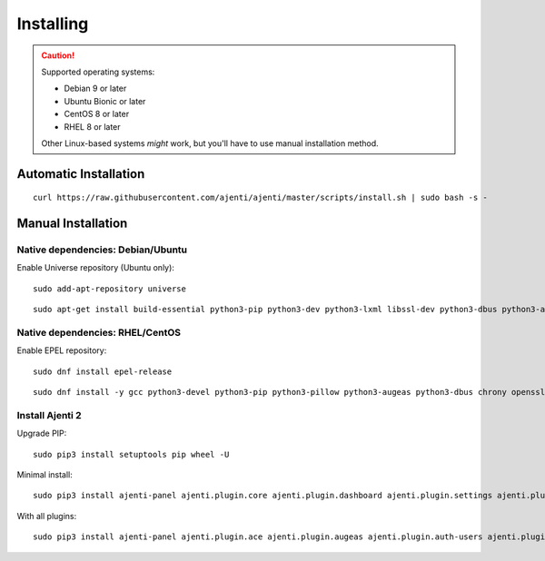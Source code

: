 .. _installing:


Installing
**********

.. CAUTION::
    Supported operating systems:

    * Debian 9 or later
    * Ubuntu Bionic or later
    * CentOS 8 or later
    * RHEL 8 or later

    Other Linux-based systems *might* work, but you'll have to use manual installation method.


Automatic Installation
======================

::

    curl https://raw.githubusercontent.com/ajenti/ajenti/master/scripts/install.sh | sudo bash -s -


Manual Installation
===================

Native dependencies: Debian/Ubuntu
----------------------------------

Enable Universe repository (Ubuntu only)::

    sudo add-apt-repository universe

::

    sudo apt-get install build-essential python3-pip python3-dev python3-lxml libssl-dev python3-dbus python3-augeas python3-apt ntpdate

Native dependencies: RHEL/CentOS
--------------------------------

Enable EPEL repository::

    sudo dnf install epel-release

::

    sudo dnf install -y gcc python3-devel python3-pip python3-pillow python3-augeas python3-dbus chrony openssl-devel

Install Ajenti 2
----------------

Upgrade PIP::

    sudo pip3 install setuptools pip wheel -U

Minimal install::

    sudo pip3 install ajenti-panel ajenti.plugin.core ajenti.plugin.dashboard ajenti.plugin.settings ajenti.plugin.plugins

With all plugins::

    sudo pip3 install ajenti-panel ajenti.plugin.ace ajenti.plugin.augeas ajenti.plugin.auth-users ajenti.plugin.core ajenti.plugin.dashboard ajenti.plugin.datetime ajenti.plugin.filemanager ajenti.plugin.filesystem ajenti.plugin.network ajenti.plugin.notepad ajenti.plugin.packages ajenti.plugin.passwd ajenti.plugin.plugins ajenti.plugin.power ajenti.plugin.services ajenti.plugin.settings ajenti.plugin.terminal


